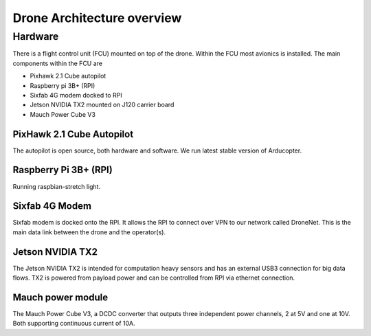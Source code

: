 Drone Architecture overview
===========================

.. index:: Architecture

Hardware
--------

.. index:: Hardware

There is a flight control unit (FCU) mounted on top of the drone.
Within the FCU most avionics is installed. The main components within
the FCU are

- Pixhawk 2.1 Cube autopilot
- Raspberry pi 3B+ (RPI)
- Sixfab 4G modem docked to RPI
- Jetson NVIDIA TX2 mounted on J120 carrier board
- Mauch Power Cube V3

PixHawk 2.1 Cube Autopilot
~~~~~~~~~~~~~~~~~~~~~~~~~~

The autopilot is open source, both hardware and software. We run
latest stable version of Arducopter.

Raspberry Pi 3B+ (RPI)
~~~~~~~~~~~~~~~~~~~~~~

Running raspbian-stretch light.

Sixfab 4G Modem
~~~~~~~~~~~~~~~

Sixfab modem is docked onto the RPI. It allows the RPI to connect over
VPN to our network called DroneNet. This is the main data link between
the drone and the operator(s).

Jetson NVIDIA TX2
~~~~~~~~~~~~~~~~~

The Jetson NVIDIA TX2 is intended for computation heavy sensors and
has an external USB3 connection for big data flows. TX2 is powered
from payload power and can be controlled from RPI via ethernet
connection.

Mauch power module
~~~~~~~~~~~~~~~~~~

The Mauch Power Cube V3, a DCDC converter that outputs three
independent power channels, 2 at 5V and one at 10V. Both supporting
continuous current of 10A.
